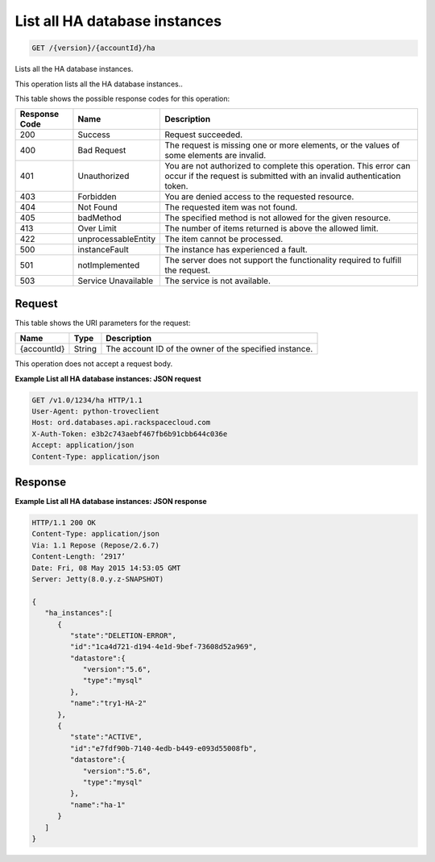 
.. THIS OUTPUT IS GENERATED FROM THE WADL. DO NOT EDIT.

.. _api-operations-get-list-all-ha-database-instances-version-accountid-ha:

List all HA database instances
^^^^^^^^^^^^^^^^^^^^^^^^^^^^^^^^^^^^^^^^^^^^^^^^^^^^^^^^^^^^^^^^^^^^^^^^^^^^^^^^

.. code::

    GET /{version}/{accountId}/ha

Lists all the HA database instances.

This operation lists all the HA database instances..



This table shows the possible response codes for this operation:


+--------------------------+-------------------------+-------------------------+
|Response Code             |Name                     |Description              |
+==========================+=========================+=========================+
|200                       |Success                  |Request succeeded.       |
+--------------------------+-------------------------+-------------------------+
|400                       |Bad Request              |The request is missing   |
|                          |                         |one or more elements, or |
|                          |                         |the values of some       |
|                          |                         |elements are invalid.    |
+--------------------------+-------------------------+-------------------------+
|401                       |Unauthorized             |You are not authorized   |
|                          |                         |to complete this         |
|                          |                         |operation. This error    |
|                          |                         |can occur if the request |
|                          |                         |is submitted with an     |
|                          |                         |invalid authentication   |
|                          |                         |token.                   |
+--------------------------+-------------------------+-------------------------+
|403                       |Forbidden                |You are denied access to |
|                          |                         |the requested resource.  |
+--------------------------+-------------------------+-------------------------+
|404                       |Not Found                |The requested item was   |
|                          |                         |not found.               |
+--------------------------+-------------------------+-------------------------+
|405                       |badMethod                |The specified method is  |
|                          |                         |not allowed for the      |
|                          |                         |given resource.          |
+--------------------------+-------------------------+-------------------------+
|413                       |Over Limit               |The number of items      |
|                          |                         |returned is above the    |
|                          |                         |allowed limit.           |
+--------------------------+-------------------------+-------------------------+
|422                       |unprocessableEntity      |The item cannot be       |
|                          |                         |processed.               |
+--------------------------+-------------------------+-------------------------+
|500                       |instanceFault            |The instance has         |
|                          |                         |experienced a fault.     |
+--------------------------+-------------------------+-------------------------+
|501                       |notImplemented           |The server does not      |
|                          |                         |support the              |
|                          |                         |functionality required   |
|                          |                         |to fulfill the request.  |
+--------------------------+-------------------------+-------------------------+
|503                       |Service Unavailable      |The service is not       |
|                          |                         |available.               |
+--------------------------+-------------------------+-------------------------+


Request
""""""""""""""""




This table shows the URI parameters for the request:

+--------------------------+-------------------------+-------------------------+
|Name                      |Type                     |Description              |
+==========================+=========================+=========================+
|{accountId}               |String                   |The account ID of the    |
|                          |                         |owner of the specified   |
|                          |                         |instance.                |
+--------------------------+-------------------------+-------------------------+





This operation does not accept a request body.




**Example List all HA database instances: JSON request**


.. code::

    GET /v1.0/1234/ha HTTP/1.1
    User-Agent: python-troveclient
    Host: ord.databases.api.rackspacecloud.com
    X-Auth-Token: e3b2c743aebf467fb6b91cbb644c036e
    Accept: application/json
    Content-Type: application/json
    


Response
""""""""""""""""










**Example List all HA database instances: JSON response**


.. code::

    HTTP/1.1 200 OK
    Content-Type: application/json
    Via: 1.1 Repose (Repose/2.6.7)
    Content-Length: ‘2917’
    Date: Fri, 08 May 2015 14:53:05 GMT
    Server: Jetty(8.0.y.z-SNAPSHOT)
    
    {  
       "ha_instances":[  
          {  
             "state":"DELETION-ERROR",
             "id":"1ca4d721-d194-4e1d-9bef-73608d52a969",
             "datastore":{  
                "version":"5.6",
                "type":"mysql"
             },
             "name":"try1-HA-2"
          },
          {  
             "state":"ACTIVE",
             "id":"e7fdf90b-7140-4edb-b449-e093d55008fb",
             "datastore":{  
                "version":"5.6",
                "type":"mysql"
             },
             "name":"ha-1"
          }
       ]
    }
    

